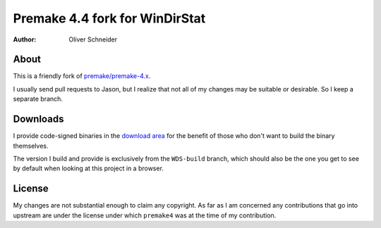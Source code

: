 ﻿=================================
 Premake 4.4 fork for WinDirStat
=================================
:Author: Oliver Schneider

About
-----
This is a friendly fork of `premake/premake-4.x
<https://bitbucket.org/premake/premake-4.x/>`_.

I usually send pull requests to Jason, but I realize that not all of
my changes may be suitable or desirable. So I keep a separate branch.

Downloads
---------

I provide code-signed binaries in the `download area
<https://bitbucket.org/windirstat/premake-stable/downloads>`_ for the
benefit of those who don't want to build the binary themselves.

The version I build and provide is exclusively from the ``WDS-build``
branch, which should also be the one you get to see by default when
looking at this project in a browser.

License
-------
My changes are not substantial enough to claim any copyright. As far
as I am concerned any contributions that go into upstream are under
the license under which ``premake4`` was at the time of my
contribution.